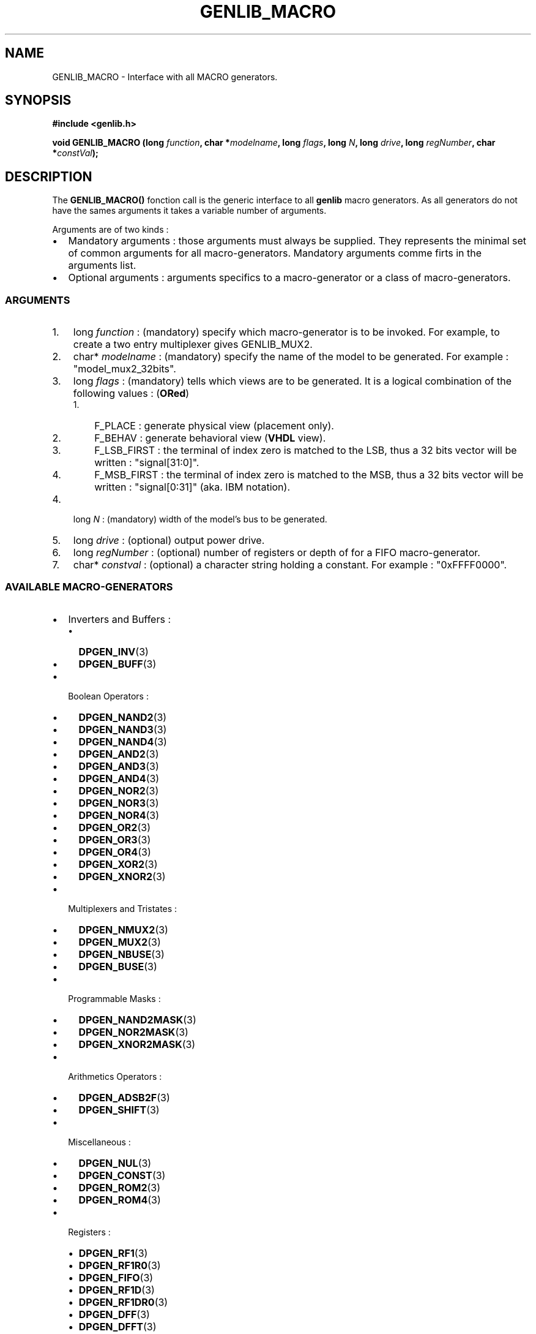 .\" This manpage has been automatically generated by docbook2man 
.\" from a DocBook document.  This tool can be found at:
.\" <http://shell.ipoline.com/~elmert/comp/docbook2X/> 
.\" Please send any bug reports, improvements, comments, patches, 
.\" etc. to Steve Cheng <steve@ggi-project.org>.
.TH "GENLIB_MACRO" "3" "22 July 2004" "ASIM/LIP6" "Alliance - genlib User's Manual"

.SH NAME
GENLIB_MACRO \- Interface with all MACRO generators.
.SH SYNOPSIS
.sp
\fB#include  <genlib.h>
.sp
void GENLIB_MACRO (long \fIfunction\fB, char *\fImodelname\fB, long \fIflags\fB, long \fIN\fB, long \fIdrive\fB, long \fIregNumber\fB, char *\fIconstVal\fB);
\fR
.SH "DESCRIPTION"
.PP
The \fBGENLIB_MACRO()\fR fonction call is the generic interface to
all \fBgenlib\fR macro generators. As all generators do not have the
sames arguments it takes a variable number of arguments.
.PP
Arguments are of two kinds :
.TP 0.2i
\(bu
Mandatory arguments : those arguments must always be
supplied. They represents the minimal set of common arguments for
all macro-generators. Mandatory arguments comme firts in the
arguments list.
.TP 0.2i
\(bu
Optional arguments : arguments specifics to a
macro-generator or a class of macro-generators.
.SS "ARGUMENTS"
.TP 3
1. 
long  \fIfunction\fR : (mandatory) specify which macro-generator
is to be invoked. For example, to create a two entry multiplexer
gives GENLIB_MUX2\&.
.TP 3
2. 
char* \fImodelname\fR : (mandatory) specify the name of the model
to be generated. For example :
"model_mux2_32bits"\&.
.TP 3
3. 
long  \fIflags\fR : (mandatory) tells which views are to be
generated. It is a logical combination of the following values :
(\fBORed\fR)
.RS
.TP 3
1. 
F_PLACE : generate physical view (placement only).
.TP 3
2. 
F_BEHAV : generate behavioral view (\fBVHDL\fR view).
.TP 3
3. 
F_LSB_FIRST : the terminal of index zero is matched
to the LSB, thus a 32 bits vector will be written :
"signal[31:0]"\&.
.TP 3
4. 
F_MSB_FIRST : the terminal of index zero is matched
to the MSB, thus a 32 bits vector will be written :
"signal[0:31]" (aka. IBM notation).
.RE
.TP 3
4. 
long  \fIN\fR : (mandatory) width of the model's bus to be
generated.
.TP 3
5. 
long  \fIdrive\fR : (optional) output power drive.
.TP 3
6. 
long  \fIregNumber\fR : (optional) number of registers or depth
of for a FIFO macro-generator.
.TP 3
7. 
char* \fIconstval\fR : (optional) a character string holding a
constant. For example : "0xFFFF0000"\&.
.SS "AVAILABLE MACRO-GENERATORS"
.PP
.TP 0.2i
\(bu
Inverters and Buffers :
.RS
.TP 0.2i
\(bu
\fBDPGEN_INV\fR(3)
.TP 0.2i
\(bu
\fBDPGEN_BUFF\fR(3)
.RE
.TP 0.2i
\(bu
Boolean Operators :
.RS
.TP 0.2i
\(bu
\fBDPGEN_NAND2\fR(3)
.TP 0.2i
\(bu
\fBDPGEN_NAND3\fR(3)
.TP 0.2i
\(bu
\fBDPGEN_NAND4\fR(3)
.TP 0.2i
\(bu
\fBDPGEN_AND2\fR(3)
.TP 0.2i
\(bu
\fBDPGEN_AND3\fR(3)
.TP 0.2i
\(bu
\fBDPGEN_AND4\fR(3)
.TP 0.2i
\(bu
\fBDPGEN_NOR2\fR(3)
.TP 0.2i
\(bu
\fBDPGEN_NOR3\fR(3)
.TP 0.2i
\(bu
\fBDPGEN_NOR4\fR(3)
.TP 0.2i
\(bu
\fBDPGEN_OR2\fR(3)
.TP 0.2i
\(bu
\fBDPGEN_OR3\fR(3)
.TP 0.2i
\(bu
\fBDPGEN_OR4\fR(3)
.TP 0.2i
\(bu
\fBDPGEN_XOR2\fR(3)
.TP 0.2i
\(bu
\fBDPGEN_XNOR2\fR(3)
.RE
.TP 0.2i
\(bu
Multiplexers and Tristates :
.RS
.TP 0.2i
\(bu
\fBDPGEN_NMUX2\fR(3)
.TP 0.2i
\(bu
\fBDPGEN_MUX2\fR(3)
.TP 0.2i
\(bu
\fBDPGEN_NBUSE\fR(3)
.TP 0.2i
\(bu
\fBDPGEN_BUSE\fR(3)
.RE
.TP 0.2i
\(bu
Programmable Masks :
.RS
.TP 0.2i
\(bu
\fBDPGEN_NAND2MASK\fR(3)
.TP 0.2i
\(bu
\fBDPGEN_NOR2MASK\fR(3)
.TP 0.2i
\(bu
\fBDPGEN_XNOR2MASK\fR(3)
.RE
.TP 0.2i
\(bu
Arithmetics Operators :
.RS
.TP 0.2i
\(bu
\fBDPGEN_ADSB2F\fR(3)
.TP 0.2i
\(bu
\fBDPGEN_SHIFT\fR(3)
.RE
.TP 0.2i
\(bu
Miscellaneous :
.RS
.TP 0.2i
\(bu
\fBDPGEN_NUL\fR(3)
.TP 0.2i
\(bu
\fBDPGEN_CONST\fR(3)
.TP 0.2i
\(bu
\fBDPGEN_ROM2\fR(3)
.TP 0.2i
\(bu
\fBDPGEN_ROM4\fR(3)
.RE
.TP 0.2i
\(bu
Registers :
.RS
.TP 0.2i
\(bu
\fBDPGEN_RF1\fR(3)
.TP 0.2i
\(bu
\fBDPGEN_RF1R0\fR(3)
.TP 0.2i
\(bu
\fBDPGEN_FIFO\fR(3)
.TP 0.2i
\(bu
\fBDPGEN_RF1D\fR(3)
.TP 0.2i
\(bu
\fBDPGEN_RF1DR0\fR(3)
.TP 0.2i
\(bu
\fBDPGEN_DFF\fR(3)
.TP 0.2i
\(bu
\fBDPGEN_DFFT\fR(3)
.TP 0.2i
\(bu
\fBDPGEN_SFF\fR(3)
.TP 0.2i
\(bu
\fBDPGEN_SFFT\fR(3)
.RE
.SH "SEE ALSO"
.PP
\fBmbk\fR(1),
